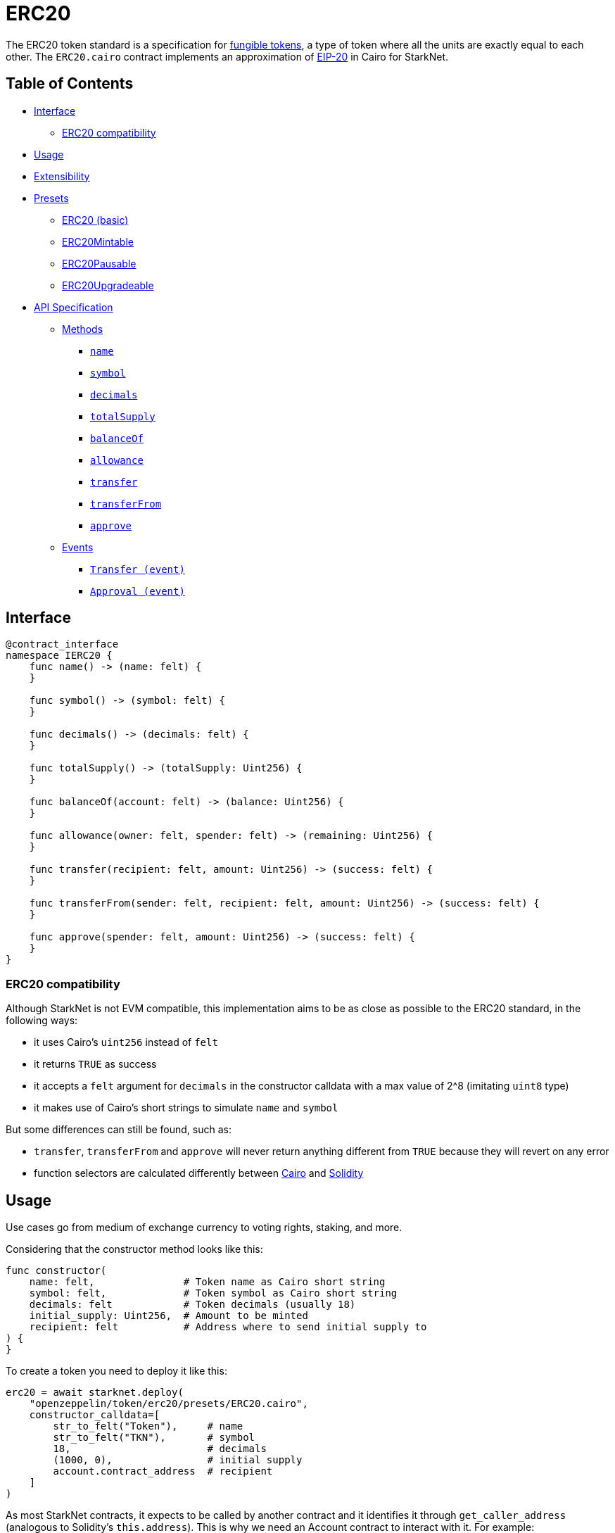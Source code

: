 = ERC20

The ERC20 token standard is a specification for https://docs.openzeppelin.com/contracts/4.x/tokens#different-kinds-of-tokens[fungible tokens], a type of token where all the units are exactly equal to each other.
The `ERC20.cairo` contract implements an approximation of https://eips.ethereum.org/EIPS/eip-20[EIP-20] in Cairo for StarkNet.

== Table of Contents

* <<interface,Interface>>
 ** <<erc20_compatibility,ERC20 compatibility>>
* <<usage,Usage>>
* <<extensibility,Extensibility>>
* <<presets,Presets>>
 ** <<erc20_basic,ERC20 (basic)>>
 ** <<erc20mintable,ERC20Mintable>>
 ** <<erc20pausable,ERC20Pausable>>
 ** <<erc20upgradeable,ERC20Upgradeable>>
* <<api_specification,API Specification>>
 ** <<methods,Methods>>
  *** <<name,`name`>>
  *** <<symbol,`symbol`>>
  *** <<decimals,`decimals`>>
  *** <<totalsupply,`totalSupply`>>
  *** <<balanceof,`balanceOf`>>
  *** <<allowance,`allowance`>>
  *** <<transfer,`transfer`>>
  *** <<transferfrom,`transferFrom`>>
  *** <<approve,`approve`>>
 ** <<events,Events>>
  *** <<transfer_event,`Transfer (event)`>>
  *** <<approval_event,`Approval (event)`>>

== Interface

[,cairo]
----
@contract_interface
namespace IERC20 {
    func name() -> (name: felt) {
    }

    func symbol() -> (symbol: felt) {
    }

    func decimals() -> (decimals: felt) {
    }

    func totalSupply() -> (totalSupply: Uint256) {
    }

    func balanceOf(account: felt) -> (balance: Uint256) {
    }

    func allowance(owner: felt, spender: felt) -> (remaining: Uint256) {
    }

    func transfer(recipient: felt, amount: Uint256) -> (success: felt) {
    }

    func transferFrom(sender: felt, recipient: felt, amount: Uint256) -> (success: felt) {
    }

    func approve(spender: felt, amount: Uint256) -> (success: felt) {
    }
}
----

=== ERC20 compatibility

Although StarkNet is not EVM compatible, this implementation aims to be as close as possible to the ERC20 standard, in the following ways:

* it uses Cairo's `uint256` instead of `felt`
* it returns `TRUE` as success
* it accepts a `felt` argument for `decimals` in the constructor calldata with a max value of 2{caret}8 (imitating `uint8` type)
* it makes use of Cairo's short strings to simulate `name` and `symbol`

But some differences can still be found, such as:

* `transfer`, `transferFrom` and `approve` will never return anything different from `TRUE` because they will revert on any error
* function selectors are calculated differently between https://github.com/starkware-libs/cairo-lang/blob/7712b21fc3b1cb02321a58d0c0579f5370147a8b/src/starkware/starknet/public/abi.py#L25[Cairo] and https://solidity-by-example.org/function-selector/[Solidity]

== Usage

Use cases go from medium of exchange currency to voting rights, staking, and more.

Considering that the constructor method looks like this:

[,python]
----
func constructor(
    name: felt,               # Token name as Cairo short string
    symbol: felt,             # Token symbol as Cairo short string
    decimals: felt            # Token decimals (usually 18)
    initial_supply: Uint256,  # Amount to be minted
    recipient: felt           # Address where to send initial supply to
) {
}
----

To create a token you need to deploy it like this:

[,python]
----
erc20 = await starknet.deploy(
    "openzeppelin/token/erc20/presets/ERC20.cairo",
    constructor_calldata=[
        str_to_felt("Token"),     # name
        str_to_felt("TKN"),       # symbol
        18,                       # decimals
        (1000, 0),                # initial supply
        account.contract_address  # recipient
    ]
)
----

As most StarkNet contracts, it expects to be called by another contract and it identifies it through `get_caller_address` (analogous to Solidity's `this.address`).
This is why we need an Account contract to interact with it.
For example:

[,python]
----
signer = MockSigner(PRIVATE_KEY)
amount = uint(100)

account = await starknet.deploy(
    "contracts/Account.cairo",
    constructor_calldata=[signer.public_key]
)

await signer.send_transaction(account, erc20.contract_address, 'transfer', [recipient_address, *amount])
----

== Extensibility

ERC20 contracts can be extended by following the xref:extensibility.adoc#the_pattern[extensibility pattern].
The basic idea behind integrating the pattern is to import the requisite ERC20 methods from the ERC20 library and incorporate the extended logic thereafter.
For example, let's say you wanted to implement a pausing mechanism.
The contract should first import the ERC20 methods and the extended logic from the https://github.com/OpenZeppelin/cairo-contracts/blob/ad399728e6fcd5956a4ed347fb5e8ee731d37ec4/src/openzeppelin/security/pausable/library.cairo[Pausable library] i.e. `Pausable.pause`, `Pausable.unpause`.
Next, the contract should expose the methods with the extended logic therein like this:

[,python]
----
@external
func transfer{syscall_ptr : felt*, pedersen_ptr : HashBuiltin*, range_check_ptr}(
    recipient: felt, amount: Uint256) -> (success: felt) {
    Pausable.assert_not_paused()          # imported extended logic
    ERC20.transfer(recipient, amount)     # imported library method
    return (TRUE)
}
----

Note that extensibility does not have to be only library-based like in the above example.
For instance, an ERC20 contract with a pausing mechanism can define the pausing methods directly in the contract or even import the `pausable` methods from the library and tailor them further.

Some other ways to extend ERC20 contracts may include:

* Implementing a minting mechanism
* Creating a timelock
* Adding roles such as owner or minter

For full examples of the extensibility pattern being used in ERC20 contracts, see <<presets,Presets>>.

== Presets

The following contract presets are ready to deploy and can be used as-is for quick prototyping and testing.
Each preset mints an initial supply which is especially necessary for presets that do not expose a `mint` method.

=== ERC20 (basic)

The https://github.com/OpenZeppelin/cairo-contracts/blob/ad399728e6fcd5956a4ed347fb5e8ee731d37ec4/src/openzeppelin/token/erc20/presets/ERC20.cairo[`ERC20`] preset offers a quick and easy setup for deploying a basic ERC20 token.

=== ERC20Mintable

The https://github.com/OpenZeppelin/cairo-contracts/blob/ad399728e6fcd5956a4ed347fb5e8ee731d37ec4/src/openzeppelin/token/erc20/presets/ERC20Mintable.cairo[`ERC20Mintable`] preset allows the contract owner to mint new tokens.

=== ERC20Pausable

The https://github.com/OpenZeppelin/cairo-contracts/blob/ad399728e6fcd5956a4ed347fb5e8ee731d37ec4/src/openzeppelin/token/erc20/presets/ERC20Pausable.cairo[`ERC20Pausable`] preset allows the contract owner to pause/unpause all state-modifying methods i.e.
`transfer`, `approve`, etc.
This preset proves useful for scenarios such as preventing trades until the end of an evaluation period and having an emergency switch for freezing all token transfers in the event of a large bug.

=== ERC20Upgradeable

The https://github.com/OpenZeppelin/cairo-contracts/blob/ad399728e6fcd5956a4ed347fb5e8ee731d37ec4/src/openzeppelin/token/erc20/presets/ERC20Upgradeable.cairo[`ERC20Upgradeable`] preset allows the contract owner to upgrade a contract by deploying a new ERC20 implementation contract while also maintaing the contract's state.
This preset proves useful for scenarios such as eliminating bugs and adding new features.
For more on upgradeability, see xref:proxies.adoc#contract_upgrades[Contract upgrades].

== API Specification

=== Methods

[,cairo]
----
func name() -> (name: felt) {
}

func symbol() -> (symbol: felt) {
}

func decimals() -> (decimals: felt) {
}

func totalSupply() -> (totalSupply: Uint256) {
}

func balanceOf(account: felt) -> (balance: Uint256) {
}

func allowance(owner: felt, spender: felt) -> (remaining: Uint256) {
}

func transfer(recipient: felt, amount: Uint256) -> (success: felt) {
}

func transferFrom(sender: felt, recipient: felt, amount: Uint256) -> (success: felt) {
}

func approve(spender: felt, amount: Uint256) -> (success: felt) {
}
----

==== `name`

Returns the name of the token.

Parameters: None.

Returns:

[,cairo]
----
name: felt
----

==== `symbol`

Returns the ticker symbol of the token.

Parameters: None.

Returns:

[,cairo]
----
symbol: felt
----

==== `decimals`

Returns the number of decimals the token uses - e.g.
`8` means to divide the token amount by `100000000` to get its user representation.

Parameters: None.

Returns:

[,cairo]
----
decimals: felt
----

==== `totalSupply`

Returns the amount of tokens in existence.

Parameters: None.

Returns:

[,cairo]
----
totalSupply: Uint256
----

==== `balanceOf`

Returns the amount of tokens owned by `account`.

Parameters:

[,cairo]
----
account: felt
----

Returns:

[,cairo]
----
balance: Uint256
----

==== `allowance`

Returns the remaining number of tokens that `spender` will be allowed to spend on behalf of `owner` through `transferFrom`.
This is zero by default.

This value changes when `approve` or `transferFrom` are called.

Parameters:

[,cairo]
----
owner: felt
spender: felt
----

Returns:

[,cairo]
----
remaining: Uint256
----

==== `transfer`

Moves `amount` tokens from the caller's account to `recipient`.
It returns `1` representing a bool if it succeeds.

Emits a <<transfer_event,Transfer>> event.

Parameters:

[,cairo]
----
recipient: felt
amount: Uint256
----

Returns:

[,cairo]
----
success: felt
----

==== `transferFrom`

Moves `amount` tokens from `sender` to `recipient` using the allowance mechanism.
`amount` is then deducted from the caller's allowance.
It returns `1` representing a bool if it succeeds.

Emits a <<transfer_event,Transfer>> event.

Parameters:

[,cairo]
----
sender: felt
recipient: felt
amount: Uint256
----

Returns:

[,cairo]
----
success: felt
----

==== `approve`

Sets `amount` as the allowance of `spender` over the caller's tokens.
It returns `1` representing a bool if it succeeds.

Emits an <<approval_event,Approval>> event.

Parameters:

[,cairo]
----
spender: felt
amount: Uint256
----

Returns:

[,cairo]
----
success: felt
----

=== Events

[,cairo]
----
func Transfer(from_: felt, to: felt, value: Uint256) {
}

func Approval(owner: felt, spender: felt, value: Uint256) {
}
----

==== `Transfer (event)`

Emitted when `value` tokens are moved from one account (`from_`) to another (`to`).

Note that `value` may be zero.

Parameters:

[,cairo]
----
from_: felt
to: felt
value: Uint256
----

==== `Approval (event)`

Emitted when the allowance of a `spender` for an `owner` is set by a call to <<approve,approve>>.
`value` is the new allowance.

Parameters:

[,cairo]
----
owner: felt
spender: felt
value: Uint256
----
